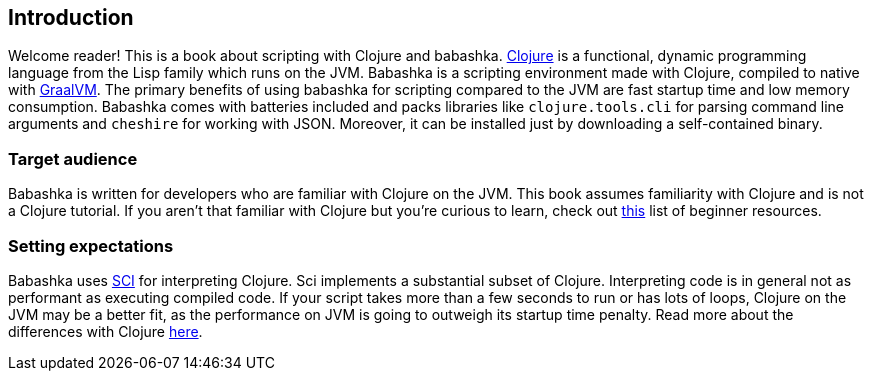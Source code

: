 [[introduction]]
== Introduction

Welcome reader! This is a book about scripting with Clojure and babashka.
https://www.clojure.org[Clojure] is a functional, dynamic programming language
from the Lisp family which runs on the JVM. Babashka is a scripting environment
made with Clojure, compiled to native with https://www.graalvm.org[GraalVM]. The
primary benefits of using babashka for scripting compared to the JVM are fast
startup time and low memory consumption. Babashka comes with batteries included
and packs libraries like `clojure.tools.cli` for parsing command line arguments
and `cheshire` for working with JSON. Moreover, it can be installed just by
downloading a self-contained binary.

=== Target audience

Babashka is written for developers who are familiar with Clojure on
the JVM. This book assumes familiarity with Clojure and is not a Clojure
tutorial. If you aren't that familiar with Clojure but you're curious to learn,
check out https://gist.github.com/yogthos/be323be0361c589570a6da4ccc85f58f[this]
list of beginner resources.

=== Setting expectations

Babashka uses https://github.com/babashka/SCI[SCI] for interpreting Clojure. Sci
implements a substantial subset of Clojure. Interpreting code is in general not
as performant as executing compiled code. If your script takes more than a few
seconds to run or has lots of loops, Clojure on the JVM may be a better fit, as
the performance on JVM is going to outweigh its startup time penalty. Read more
about the differences with Clojure link:#differences-with-clojure[here].
